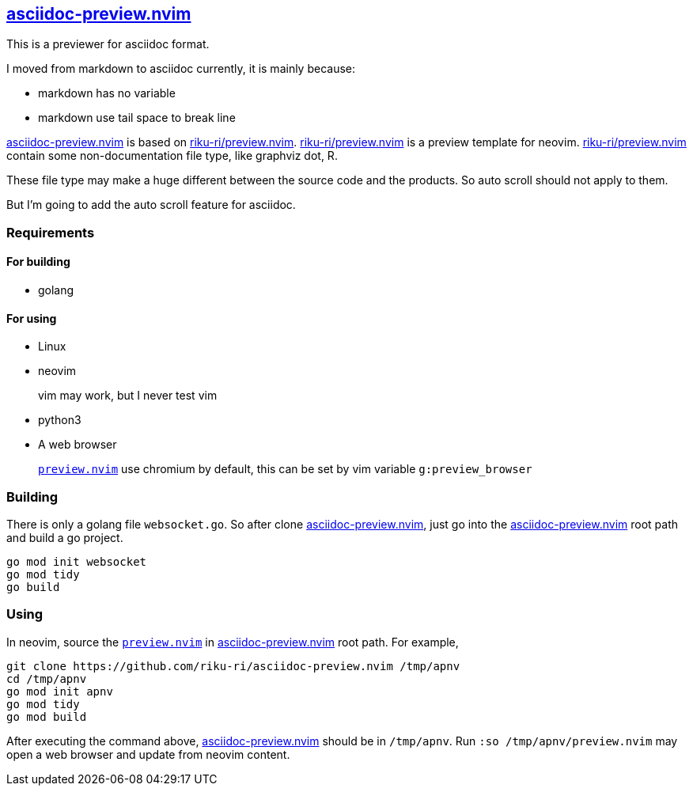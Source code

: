 :gr: https://github.com/riku-ri/asciidoc-preview.nvim[asciidoc-preview.nvim]
:preview_nvim: https://github.com/riku-ri/preview.nvim[riku-ri/preview.nvim]

== {gr}

This is a previewer for asciidoc format.

I moved from markdown to asciidoc currently,
it is mainly because:

- markdown has no variable
- markdown use tail space to break line

{gr} is based on {preview_nvim}.
{preview_nvim} is a preview template for neovim.
{preview_nvim} contain some non-documentation file type,
like graphviz dot, R.

These file type may make a huge different between the source code and the products.
So auto scroll should not apply to them.

But I'm going to add the auto scroll feature for asciidoc.

=== Requirements

==== For building

- golang

==== For using

- Linux
- neovim
____
vim may work, but I never test vim
____
- python3
- A web browser
____
link:preview.nvim[`preview.nvim`] use chromium by default,
this can be set by vim variable `g:preview_browser`
____

=== Building

There is only a golang file `websocket.go`.
So after clone {gr},
just go into the {gr} root path and build a go project.
[,sh]
----
go mod init websocket
go mod tidy
go build
----

=== Using

In neovim, source the link:preview.nvim[`preview.nvim`] in {gr} root path.
For example,
[,sh]
----
git clone https://github.com/riku-ri/asciidoc-preview.nvim /tmp/apnv
cd /tmp/apnv
go mod init apnv
go mod tidy
go mod build
----
After executing the command above, {gr} should be in `/tmp/apnv`.
Run `:so /tmp/apnv/preview.nvim` may open a web browser and update from neovim content.
